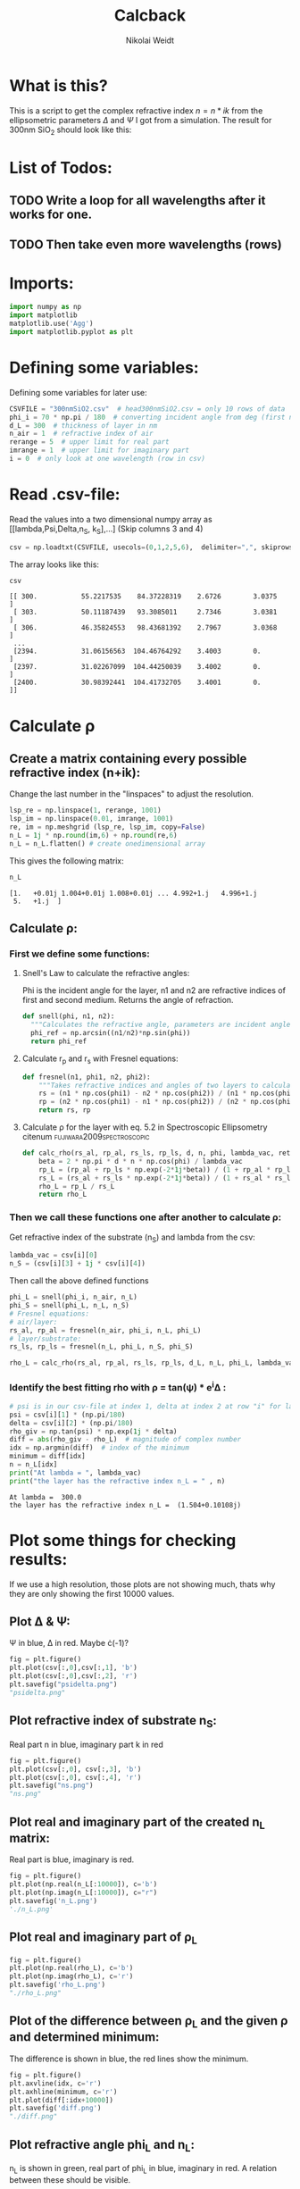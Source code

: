 #+TITLE: Calcback
#+AUTHOR: Nikolai Weidt
#+Email: weidtn@gmail.com
#+PROPERTY: header-args:python :session *python*
#+PROPERTY: cache yes
#+PROPERTY: latexpreview inlineimages
#+PROPERTY: attr_html:width 600px
#+options: toc:2
#+latex_header: \usepackage{float}
#+PANDOC_OPTIONS: pdf-engine:xelatex


* What is this?
This is a script to get the complex refractive index $n = n * ik$ from the ellipsometric parameters $\Delta$ and $\Psi$ I got from a simulation.
The result for 300nm SiO_2 should look like this:

#+CAPTION: Refractive index should look like this
#+NAME: sio2
#+attr_latex: :width \textwidth
#+attr_html: :width 500
#+attr_org: :width 500
[[./RefractiveIndexSiO2.png]]
* List of Todos:

** TODO Write a loop for all wavelengths after it works for one.
** TODO Then take even more wavelengths (rows)
* Imports:
#+BEGIN_SRC python :results output silent :tangle yes
  import numpy as np
  import matplotlib
  matplotlib.use('Agg')
  import matplotlib.pyplot as plt
#+END_SRC 

* Defining some variables:
Defining some variables for later use:

#+BEGIN_SRC python :results output silent :tangle yes
  CSVFILE = "300nmSiO2.csv"  # head300nmSiO2.csv = only 10 rows of data
  phi_i = 70 * np.pi / 180  # converting incident angle from deg (first number) to rad
  d_L = 300  # thickness of layer in nm
  n_air = 1  # refractive index of air
  rerange = 5  # upper limit for real part
  imrange = 1  # upper limit for imaginary part
  i = 0  # only look at one wavelength (row in csv)
#+END_SRC

* Read .csv-file:
Read the values into a two dimensional numpy array as [[lambda,Psi,Delta,n_S, k_S],...] (Skip columns 3 and 4)
  
#+BEGIN_SRC python :results output silent :tangle yes
csv = np.loadtxt(CSVFILE, usecols=(0,1,2,5,6),  delimiter=",", skiprows=1)
#+END_SRC

:DEBUG:
The array looks like this:
#+BEGIN_SRC python :results value verbatim :exports both
csv
#+END_SRC

#+RESULTS:
: [[ 300.           55.2217535    84.37228319    2.6726        3.0375    ]
:  [ 303.           50.11187439   93.3085011     2.7346        3.0381    ]
:  [ 306.           46.35824553   98.43681392    2.7967        3.0368    ]
:  ...
:  [2394.           31.06156563  104.46764292    3.4003        0.        ]
:  [2397.           31.02267099  104.44250039    3.4002        0.        ]
:  [2400.           30.98392441  104.41732705    3.4001        0.        ]]
:END:

* Calculate \rho
** Create a matrix containing every possible refractive index (n+ik):

Change the last number in the "linspaces" to adjust the resolution.

#+BEGIN_SRC python :results silent :tangle yes
  lsp_re = np.linspace(1, rerange, 1001)
  lsp_im = np.linspace(0.01, imrange, 1001)
  re, im = np.meshgrid (lsp_re, lsp_im, copy=False)
  n_L = 1j * np.round(im,6) + np.round(re,6)
  n_L = n_L.flatten() # create onedimensional array
#+END_SRC

:DEBUG:
This gives the following matrix:
#+BEGIN_SRC python :results value verbatim :exports both :tangle no
  n_L
#+END_SRC

#+RESULTS:
: [1.   +0.01j 1.004+0.01j 1.008+0.01j ... 4.992+1.j   4.996+1.j
:  5.   +1.j  ]

:END:

** Calculate \rho: 
*** First we define some functions:
**** Snell's Law to calculate the refractive angles:
Phi is the incident angle for the layer, n1 and n2 are refractive indices of first and second medium. Returns the angle of refraction.

#+CAPTION: Snell's Law
#+NAME: fig:snell
#+ATTR_ORG: :width 500
#+ATTR_HTML: :width 500
#+ATTR_LATEX: :width \textwidth
#+ATTR_LATEX: :placement [H]
[[./snell.jpg]]
#+BEGIN_SRC python :results silent :tangle yes
  def snell(phi, n1, n2):
    """Calculates the refractive angle, parameters are incident angle phi, refractive index of first medium n1 and of second medium n2"""
    phi_ref = np.arcsin((n1/n2)*np.sin(phi))
    return phi_ref
#+END_SRC   


**** Calculate r_p and r_s with Fresnel equations:
#+BEGIN_SRC python :results silent :tangle yes
  def fresnel(n1, phi1, n2, phi2):
      """Takes refractive indices and angles of two layers to calculate the amplitude reflection coefficients"""
      rs = (n1 * np.cos(phi1) - n2 * np.cos(phi2)) / (n1 * np.cos(phi1) + n2 * np.cos(phi2))
      rp = (n2 * np.cos(phi1) - n1 * np.cos(phi2)) / (n2 * np.cos(phi1) + n1 * np.cos(phi2))
      return rs, rp
#+END_SRC


**** Calculate \rho for the layer with eq. 5.2 in Spectroscopic Ellipsometry citenum:fujiwara2009spectroscopic:
#+BEGIN_SRC python :results silent :tangle yes
  def calc_rho(rs_al, rp_al, rs_ls, rp_ls, d, n, phi, lambda_vac, returnbeta=False):
      beta = 2 * np.pi * d * n * np.cos(phi) / lambda_vac
      rp_L = (rp_al + rp_ls * np.exp(-2*1j*beta)) / (1 + rp_al * rp_ls * np.exp(-2 * 1j * beta))
      rs_L = (rs_al + rs_ls * np.exp(-2*1j*beta)) / (1 + rs_al * rs_ls * np.exp(-2 * 1j * beta))
      rho_L = rp_L / rs_L
      return rho_L
#+END_SRC


*** Then we call these functions one after another to calculate \rho:
Get refractive index of the substrate (n_S) and lambda from the csv:
#+BEGIN_SRC python :results output silent :tangle yes
  lambda_vac = csv[i][0]
  n_S = (csv[i][3] + 1j * csv[i][4])
#+END_SRC

Then call the above defined functions
#+BEGIN_SRC python :results output :tangle yes
  phi_L = snell(phi_i, n_air, n_L)
  phi_S = snell(phi_L, n_L, n_S)
  # Fresnel equations:
  # air/layer:
  rs_al, rp_al = fresnel(n_air, phi_i, n_L, phi_L)
  # layer/substrate:
  rs_ls, rp_ls = fresnel(n_L, phi_L, n_S, phi_S)

  rho_L = calc_rho(rs_al, rp_al, rs_ls, rp_ls, d_L, n_L, phi_L, lambda_vac)
#+END_SRC

#+RESULTS:

:DEBUG:
#+BEGIN_SRC python :results value scalar :tangle no :exports none
  # lambda_vac
  # phi_L
  # phi_S
  # rs_al
  # rp_al
  # rs_ls
  # rp_ls
  type(rho_L)
  # csv[:,0] # list of lambdas
#+END_SRC

#+RESULTS:
: <class 'numpy.ndarray'>

:END:


*** Identify the best fitting rho with \rho = tan(\psi) * e^i\Delta :

#+BEGIN_SRC python :results output :exports both :tangle yes
  # psi is in our csv-file at index 1, delta at index 2 at row "i" for lambda
  psi = csv[i][1] * (np.pi/180)
  delta = csv[i][2] * (np.pi/180)
  rho_giv = np.tan(psi) * np.exp(1j * delta)
  diff = abs(rho_giv - rho_L)  # magnitude of complex number
  idx = np.argmin(diff)  # index of the minimum
  minimum = diff[idx]
  n = n_L[idx]
  print("At lambda = ", lambda_vac)
  print("the layer has the refractive index n_L = " , n)
#+END_SRC

#+RESULTS:
: At lambda =  300.0
: the layer has the refractive index n_L =  (1.504+0.10108j)

* Plot some things for checking results:

If we use a high resolution, those plots are not showing much, thats why they are only showing the first 10000 values.
** Plot \Delta & \Psi:

\Psi in blue, \Delta in red. Maybe \cdot(-1)?
#+BEGIN_SRC python :exports both :results file
  fig = plt.figure()
  plt.plot(csv[:,0],csv[:,1], 'b')
  plt.plot(csv[:,0],csv[:,2], 'r') 
  plt.savefig("psidelta.png")
  "psidelta.png"
#+END_SRC

#+RESULTS:
[[file:psidelta.png]]

** Plot refractive index of substrate n_S:

Real part n in blue, imaginary part k in red

#+BEGIN_SRC python :exports both :results file :tangle no
  fig = plt.figure()
  plt.plot(csv[:,0], csv[:,3], 'b')
  plt.plot(csv[:,0], csv[:,4], 'r')
  plt.savefig("ns.png")
  "ns.png"
#+END_SRC

#+RESULTS:
[[file:ns.png]]
** Plot real and imaginary part of the created n_L matrix:

Real part is blue, imaginary is red.

#+BEGIN_SRC python :results file :tangle no :exports both
  fig = plt.figure()
  plt.plot(np.real(n_L[:10000]), c='b')
  plt.plot(np.imag(n_L[:10000]), c="r")
  plt.savefig('n_L.png')
  './n_L.png'

#+END_SRC

#+RESULTS:
[[file:./n_L.png]]

** Plot real and imaginary part of \rho_L

#+BEGIN_SRC python :results file :tangle no :exports both 
  fig = plt.figure()
  plt.plot(np.real(rho_L), c='b')
  plt.plot(np.imag(rho_L), c='r')
  plt.savefig('rho_L.png')
  "./rho_L.png"
#+END_SRC

#+RESULTS:
[[file:./rho_L.png]]

** Plot of the difference between \rho_L and the given \rho and determined minimum:

The difference is shown in blue, the red lines show the minimum.

#+BEGIN_SRC python :results file :tangle no :exports both 
  fig = plt.figure()
  plt.axvline(idx, c='r')
  plt.axhline(minimum, c='r')
  plt.plot(diff[:idx+10000])
  plt.savefig('diff.png')
  "./diff.png"
#+END_SRC

#+RESULTS:
[[file:./diff.png]]

** Plot refractive angle phi_L and n_L:

n_L is shown in green, real part of phi_L in blue, imaginary in red. 
A relation between these should be visible.

#+BEGIN_SRC python :results file :tangle no :exports both 
  fig = plt.figure()
  plt.plot(np.real(phi_L[:5000]), 'b')
  plt.plot(np.imag(phi_L[:5000]), 'r')
  plt.plot(np.real(n_L[:5000]), c='g')
  plt.savefig('phi_L.png')
  "phi_L.png"
#+END_SRC

#+RESULTS:
[[file:phi_L.png]]

* Testing: 

Testing with constant n_L, phi_i at i=0
  #+BEGIN_SRC python :results table :export none
   [("n_L[0]",n_L[0]),("phi_i",phi_i)]
  #+END_SRC

  #+RESULTS:
  | n_L[0] |          (1+0.01j) |
  | phi_i  | 1.2217304763960306 |

** snell():

#+BEGIN_SRC python :results value :export both
  phi_Ltest = snell(phi_i, n_air, n_L[0])
  phi_Ltest
#+END_SRC

#+RESULTS:
| 1.2204293562148987-0.02737077533152331j |
should be: (1.220429-0.02737074 i)

#+BEGIN_SRC python :export both
("n_S",n_S)
#+END_SRC

#+RESULTS:
| n_S | (2.6726+3.0375j) |

#+BEGIN_SRC python :exports both :results value
  phi_Stest = snell(1.220429-0.0273775j,n_L[0],n_S)
  phi_Stest
#+END_SRC

#+RESULTS:
| 0.15167146706201226-0.1754944190504326j |
should be: (0.151671-0.175494i)

  
  
** fresnel():

  # Fresnel equations:
  # air/layer:
  rs_al, rp_al = fresnel(n_air, phi_i, n_L, phi_L)
  # layer/substrate:
  rs_ls, rp_ls = fresnel(n_L, phi_L, n_S, phi_S)

#+BEGIN_SRC python :exports both :results value
  rs_altest, rp_altest = fresnel(n_air, phi_i, n_L[0], phi_Ltest)
  rs_altest
#+END_SRC

#+RESULTS:
| -0.0033999254327574746-0.04239424576449757j |
should be: (-0.003398-0.04239i)
#+BEGIN_SRC python :exports both :results value
rp_altest
#+END_SRC

#+RESULTS:
| -0.0033473348657266995-0.03238064466694647j |
should be: 

#+BEGIN_SRC python :exports both :results value
  rs_lstest, rp_lstest = fresnel(n_L[0], phi_Ltest, n_S, phi_Stest)
  rs_lstest
#+END_SRC

#+RESULTS:
| -0.8814233130816392-0.10701715470726722j |

#+BEGIN_SRC python :exports both
rp_lstest
#+END_SRC

#+RESULTS:
| 0.1977200465339483+0.4600671830365366j |

** calc_rho():

rho_L = calc_rho(rs_al, rp_al, rs_ls, rp_ls, d_L, n_L, lambda_vac)
 Just copied this from above with beta returned 
#+BEGIN_SRC python :results silent :exports both
  def calc_rhotest(rs_al, rp_al, rs_ls, rp_ls, d, n, phi, lambda_vac):
      beta = 2 * np.pi * d * n * np.cos(phi) / lambda_vac
      rp_L = (rp_al + rp_ls * np.exp(-2*1j*beta)) / (1 + rp_al * rp_ls * np.exp(-2 * 1j * beta))
      rs_L = (rs_al + rs_ls * np.exp(-2*1j*beta)) / (1 + rs_al * rs_ls * np.exp(-2 * 1j * beta))
      rho_L = rp_L / rs_L
      return rho_L, beta
#+END_SRC

  #+BEGIN_SRC python :exports both :results value  
    rhotest, betatest = calc_rhotest(rs_altest, rp_altest, rs_lstest, rp_lstest, 300, n_L[0], phi_Ltest, lambda_vac)
    betatest
  #+END_SRC

  #+RESULTS:
  | 2.1558486861854713+0.18312239563626334j |
  should be: 2.1558487+0.18312240i
  
 #+BEGIN_SRC python :exports both :results value
   rhotest 
 #+END_SRC 

 #+RESULTS:
 | -0.2562015784819146-0.456331697173584j |

 
 
bibliography:forschungspraktikum.bib

